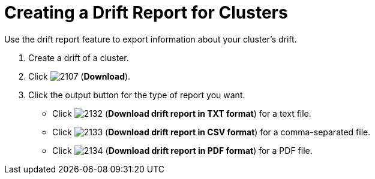 [[_to_create_a_drift_report1]]
= Creating a Drift Report for Clusters

Use the drift report feature to export information about your cluster's drift.

. Create a drift of a cluster.
. Click  image:images/2107.png[] (*Download*).
. Click the output button for the type of report you want.
+
* Click  image:images/2132.png[] (*Download drift report in TXT format*) for a text file.
* Click  image:images/2133.png[] (*Download drift report in CSV format*) for a comma-separated file.
* Click  image:images/2134.png[] (*Download drift report in PDF format*) for a PDF file.

